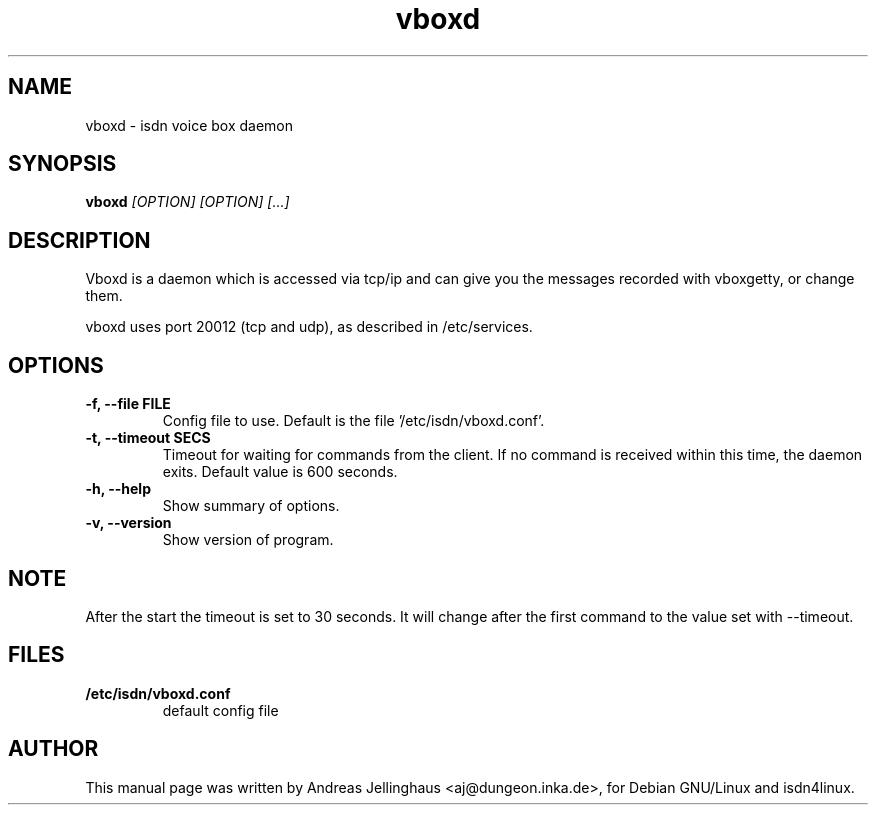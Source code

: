 .\" $Id: vboxd.man,v 1.2 2000/09/15 09:10:10 paul Exp $
.\" CHECKIN $Date: 2000/09/15 09:10:10 $
.TH vboxd 8 "2000/09/15" "ISDN 4 Linux 3.12" "Linux System Administration"
.SH NAME
vboxd \- isdn voice box daemon
.SH SYNOPSIS
.B vboxd
.I "[OPTION] [OPTION] [...]"
.br
.SH "DESCRIPTION"
Vboxd is a daemon which is accessed via tcp/ip and can give you the
messages recorded with vboxgetty, or change them.

vboxd uses port 20012 (tcp and udp), as described in /etc/services.
.SH OPTIONS
.TP
.B \-f, \-\-file FILE
Config file to use. Default is the file '/etc/isdn/vboxd.conf'.
.TP
.B \-t, \-\-timeout SECS
Timeout for waiting for commands from the client. If no command is
received within this time, the daemon exits. Default value is 600
seconds.
.TP
.B \-h, \-\-help
Show summary of options.
.TP
.B \-v, \-\-version
Show version of program.
.SH NOTE
After the start the timeout is set to 30 seconds. It will change after
the first command to the value set with --timeout.
.SH "FILES"
.TP
.B /etc/isdn/vboxd.conf
default config file
.SH AUTHOR
This manual page was written by Andreas Jellinghaus <aj@dungeon.inka.de>,
for Debian GNU/Linux and isdn4linux.
